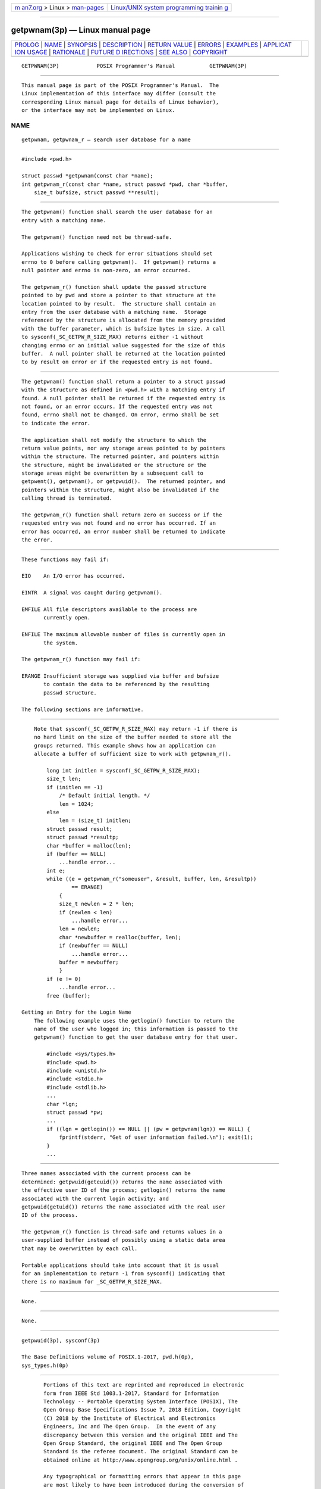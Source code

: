 .. container:: page-top

.. container:: nav-bar

   +----------------------------------+----------------------------------+
   | `m                               | `Linux/UNIX system programming   |
   | an7.org <../../../index.html>`__ | trainin                          |
   | > Linux >                        | g <http://man7.org/training/>`__ |
   | `man-pages <../index.html>`__    |                                  |
   +----------------------------------+----------------------------------+

--------------

getpwnam(3p) — Linux manual page
================================

+-----------------------------------+-----------------------------------+
| `PROLOG <#PROLOG>`__ \|           |                                   |
| `NAME <#NAME>`__ \|               |                                   |
| `SYNOPSIS <#SYNOPSIS>`__ \|       |                                   |
| `DESCRIPTION <#DESCRIPTION>`__ \| |                                   |
| `RETURN VALUE <#RETURN_VALUE>`__  |                                   |
| \| `ERRORS <#ERRORS>`__ \|        |                                   |
| `EXAMPLES <#EXAMPLES>`__ \|       |                                   |
| `APPLICAT                         |                                   |
| ION USAGE <#APPLICATION_USAGE>`__ |                                   |
| \| `RATIONALE <#RATIONALE>`__ \|  |                                   |
| `FUTURE D                         |                                   |
| IRECTIONS <#FUTURE_DIRECTIONS>`__ |                                   |
| \| `SEE ALSO <#SEE_ALSO>`__ \|    |                                   |
| `COPYRIGHT <#COPYRIGHT>`__        |                                   |
+-----------------------------------+-----------------------------------+
| .. container:: man-search-box     |                                   |
+-----------------------------------+-----------------------------------+

::

   GETPWNAM(3P)            POSIX Programmer's Manual           GETPWNAM(3P)


-----------------------------------------------------

::

          This manual page is part of the POSIX Programmer's Manual.  The
          Linux implementation of this interface may differ (consult the
          corresponding Linux manual page for details of Linux behavior),
          or the interface may not be implemented on Linux.

NAME
-------------------------------------------------

::

          getpwnam, getpwnam_r — search user database for a name


---------------------------------------------------------

::

          #include <pwd.h>

          struct passwd *getpwnam(const char *name);
          int getpwnam_r(const char *name, struct passwd *pwd, char *buffer,
              size_t bufsize, struct passwd **result);


---------------------------------------------------------------

::

          The getpwnam() function shall search the user database for an
          entry with a matching name.

          The getpwnam() function need not be thread-safe.

          Applications wishing to check for error situations should set
          errno to 0 before calling getpwnam().  If getpwnam() returns a
          null pointer and errno is non-zero, an error occurred.

          The getpwnam_r() function shall update the passwd structure
          pointed to by pwd and store a pointer to that structure at the
          location pointed to by result.  The structure shall contain an
          entry from the user database with a matching name.  Storage
          referenced by the structure is allocated from the memory provided
          with the buffer parameter, which is bufsize bytes in size. A call
          to sysconf(_SC_GETPW_R_SIZE_MAX) returns either -1 without
          changing errno or an initial value suggested for the size of this
          buffer.  A null pointer shall be returned at the location pointed
          to by result on error or if the requested entry is not found.


-----------------------------------------------------------------

::

          The getpwnam() function shall return a pointer to a struct passwd
          with the structure as defined in <pwd.h> with a matching entry if
          found. A null pointer shall be returned if the requested entry is
          not found, or an error occurs. If the requested entry was not
          found, errno shall not be changed. On error, errno shall be set
          to indicate the error.

          The application shall not modify the structure to which the
          return value points, nor any storage areas pointed to by pointers
          within the structure. The returned pointer, and pointers within
          the structure, might be invalidated or the structure or the
          storage areas might be overwritten by a subsequent call to
          getpwent(), getpwnam(), or getpwuid().  The returned pointer, and
          pointers within the structure, might also be invalidated if the
          calling thread is terminated.

          The getpwnam_r() function shall return zero on success or if the
          requested entry was not found and no error has occurred. If an
          error has occurred, an error number shall be returned to indicate
          the error.


-----------------------------------------------------

::

          These functions may fail if:

          EIO    An I/O error has occurred.

          EINTR  A signal was caught during getpwnam().

          EMFILE All file descriptors available to the process are
                 currently open.

          ENFILE The maximum allowable number of files is currently open in
                 the system.

          The getpwnam_r() function may fail if:

          ERANGE Insufficient storage was supplied via buffer and bufsize
                 to contain the data to be referenced by the resulting
                 passwd structure.

          The following sections are informative.


---------------------------------------------------------

::

          Note that sysconf(_SC_GETPW_R_SIZE_MAX) may return -1 if there is
          no hard limit on the size of the buffer needed to store all the
          groups returned. This example shows how an application can
          allocate a buffer of sufficient size to work with getpwnam_r().

              long int initlen = sysconf(_SC_GETPW_R_SIZE_MAX);
              size_t len;
              if (initlen == -1)
                  /* Default initial length. */
                  len = 1024;
              else
                  len = (size_t) initlen;
              struct passwd result;
              struct passwd *resultp;
              char *buffer = malloc(len);
              if (buffer == NULL)
                  ...handle error...
              int e;
              while ((e = getpwnam_r("someuser", &result, buffer, len, &resultp))
                      == ERANGE)
                  {
                  size_t newlen = 2 * len;
                  if (newlen < len)
                      ...handle error...
                  len = newlen;
                  char *newbuffer = realloc(buffer, len);
                  if (newbuffer == NULL)
                      ...handle error...
                  buffer = newbuffer;
                  }
              if (e != 0)
                  ...handle error...
              free (buffer);

      Getting an Entry for the Login Name
          The following example uses the getlogin() function to return the
          name of the user who logged in; this information is passed to the
          getpwnam() function to get the user database entry for that user.

              #include <sys/types.h>
              #include <pwd.h>
              #include <unistd.h>
              #include <stdio.h>
              #include <stdlib.h>
              ...
              char *lgn;
              struct passwd *pw;
              ...
              if ((lgn = getlogin()) == NULL || (pw = getpwnam(lgn)) == NULL) {
                  fprintf(stderr, "Get of user information failed.\n"); exit(1);
              }
              ...


---------------------------------------------------------------------------

::

          Three names associated with the current process can be
          determined: getpwuid(geteuid()) returns the name associated with
          the effective user ID of the process; getlogin() returns the name
          associated with the current login activity; and
          getpwuid(getuid()) returns the name associated with the real user
          ID of the process.

          The getpwnam_r() function is thread-safe and returns values in a
          user-supplied buffer instead of possibly using a static data area
          that may be overwritten by each call.

          Portable applications should take into account that it is usual
          for an implementation to return -1 from sysconf() indicating that
          there is no maximum for _SC_GETPW_R_SIZE_MAX.


-----------------------------------------------------------

::

          None.


---------------------------------------------------------------------------

::

          None.


---------------------------------------------------------

::

          getpwuid(3p), sysconf(3p)

          The Base Definitions volume of POSIX.1‐2017, pwd.h(0p),
          sys_types.h(0p)


-----------------------------------------------------------

::

          Portions of this text are reprinted and reproduced in electronic
          form from IEEE Std 1003.1-2017, Standard for Information
          Technology -- Portable Operating System Interface (POSIX), The
          Open Group Base Specifications Issue 7, 2018 Edition, Copyright
          (C) 2018 by the Institute of Electrical and Electronics
          Engineers, Inc and The Open Group.  In the event of any
          discrepancy between this version and the original IEEE and The
          Open Group Standard, the original IEEE and The Open Group
          Standard is the referee document. The original Standard can be
          obtained online at http://www.opengroup.org/unix/online.html .

          Any typographical or formatting errors that appear in this page
          are most likely to have been introduced during the conversion of
          the source files to man page format. To report such errors, see
          https://www.kernel.org/doc/man-pages/reporting_bugs.html .

   IEEE/The Open Group               2017                      GETPWNAM(3P)

--------------

Pages that refer to this page: `pwd.h(0p) <../man0/pwd.h.0p.html>`__, 
`endpwent(3p) <../man3/endpwent.3p.html>`__, 
`getlogin(3p) <../man3/getlogin.3p.html>`__, 
`getpwuid(3p) <../man3/getpwuid.3p.html>`__

--------------

--------------

.. container:: footer

   +-----------------------+-----------------------+-----------------------+
   | HTML rendering        |                       | |Cover of TLPI|       |
   | created 2021-08-27 by |                       |                       |
   | `Michael              |                       |                       |
   | Ker                   |                       |                       |
   | risk <https://man7.or |                       |                       |
   | g/mtk/index.html>`__, |                       |                       |
   | author of `The Linux  |                       |                       |
   | Programming           |                       |                       |
   | Interface <https:     |                       |                       |
   | //man7.org/tlpi/>`__, |                       |                       |
   | maintainer of the     |                       |                       |
   | `Linux man-pages      |                       |                       |
   | project <             |                       |                       |
   | https://www.kernel.or |                       |                       |
   | g/doc/man-pages/>`__. |                       |                       |
   |                       |                       |                       |
   | For details of        |                       |                       |
   | in-depth **Linux/UNIX |                       |                       |
   | system programming    |                       |                       |
   | training courses**    |                       |                       |
   | that I teach, look    |                       |                       |
   | `here <https://ma     |                       |                       |
   | n7.org/training/>`__. |                       |                       |
   |                       |                       |                       |
   | Hosting by `jambit    |                       |                       |
   | GmbH                  |                       |                       |
   | <https://www.jambit.c |                       |                       |
   | om/index_en.html>`__. |                       |                       |
   +-----------------------+-----------------------+-----------------------+

--------------

.. container:: statcounter

   |Web Analytics Made Easy - StatCounter|

.. |Cover of TLPI| image:: https://man7.org/tlpi/cover/TLPI-front-cover-vsmall.png
   :target: https://man7.org/tlpi/
.. |Web Analytics Made Easy - StatCounter| image:: https://c.statcounter.com/7422636/0/9b6714ff/1/
   :class: statcounter
   :target: https://statcounter.com/
